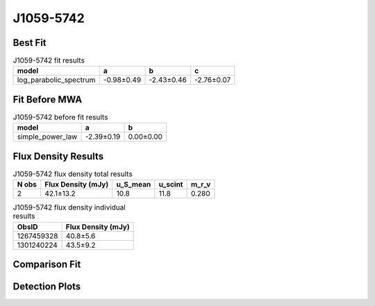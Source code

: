 J1059-5742
==========

Best Fit
--------
.. image:: best_fits/J1059-5742_log_parabolic_spectrum_fit.png
  :width: 800

.. csv-table:: J1059-5742 fit results
   :header: "model","a","b","c"

   "log_parabolic_spectrum","-0.98±0.49","-2.43±0.46","-2.76±0.07"

Fit Before MWA
--------------
.. image:: before_mwa/J1059-5742_simple_power_law_fit.png
  :width: 800

.. csv-table:: J1059-5742 before fit results
   :header: "model","a","b"

   "simple_power_law","-2.39±0.19","0.00±0.00"


Flux Density Results
--------------------
.. csv-table:: J1059-5742 flux density total results
   :header: "N obs", "Flux Density (mJy)", "u_S_mean", "u_scint", "m_r_v"

   "2",  "42.1±13.2", "10.8", "11.8", "0.280"

.. csv-table:: J1059-5742 flux density individual results
   :header: "ObsID", "Flux Density (mJy)"

    "1267459328", "40.8±5.6"
    "1301240224", "43.5±9.2"

Comparison Fit
--------------
.. image:: comparison_fits/J1059-5742_comparison_fit.png
  :width: 800

Detection Plots
---------------

.. image:: detection_plots/1267459328_J1059-5742.prepfold.png
  :width: 800

.. image:: on_pulse_plots/1267459328_J1059-5742_512_bins_gaussian_components.png
  :width: 800
.. image:: detection_plots/pf_1301240224_J1059-5742_10:59:00.88_-57:42:14.55_b128_1184.85ms_Cand.pfd.png
  :width: 800

.. image:: on_pulse_plots/1301240224_J1059-5742_128_bins_gaussian_components.png
  :width: 800